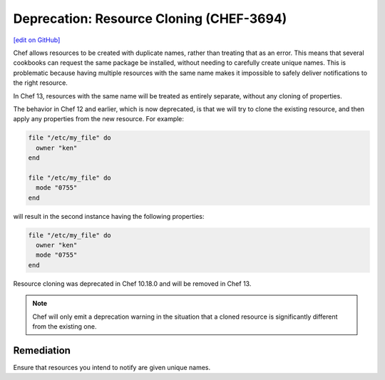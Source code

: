 =======================================================
Deprecation: Resource Cloning (CHEF-3694)
=======================================================
`[edit on GitHub] <https://github.com/chef/chef-web-docs/blob/master/chef_master/source/deprecations_resource_cloning.rst>`__

.. tag deprecations_resource_cloning

Chef allows resources to be created with duplicate names, rather than treating that as an error. This means that several cookbooks can request the same package be installed, without needing to carefully create unique names.
This is problematic because having multiple resources with the same name makes it impossible to safely deliver notifications to the right resource.

In Chef 13, resources with the same name will be treated as entirely separate, without any cloning of properties.

.. end_tag

The behavior in Chef 12 and earlier, which is now deprecated, is that we will try to clone the existing resource, and then apply any properties from the new resource. For example:

.. code-block:: ruby

  file "/etc/my_file" do
    owner "ken"
  end

  file "/etc/my_file" do
    mode "0755"
  end

will result in the second instance having the following properties:

.. code-block:: ruby

  file "/etc/my_file" do
    owner "ken"
    mode "0755"
  end

Resource cloning was deprecated in Chef 10.18.0 and will be removed in Chef 13.

.. note:: Chef will only emit a deprecation warning in the situation that a cloned resource is significantly different from the existing one.


Remediation
=============
Ensure that resources you intend to notify are given unique names.
